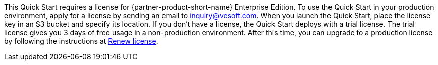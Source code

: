 This Quick Start requires a license for {partner-product-short-name} Enterprise Edition. To use the Quick Start in your production environment, apply for a license by sending an email to inquiry@vesoft.com. When you launch the Quick Start, place the license key in an S3 bucket and specify its location. If you don't have a license, the Quick Start deploys with a trial license. The trial license gives you 3 days of free usage in a non-production environment. After this time, you can upgrade to a production license by following the instructions at https://docs.nebula-graph.io/3.1.0/4.deployment-and-installation/deploy-license/#renew_a_nebula_graph_enterprise_edition_license[Renew license].
